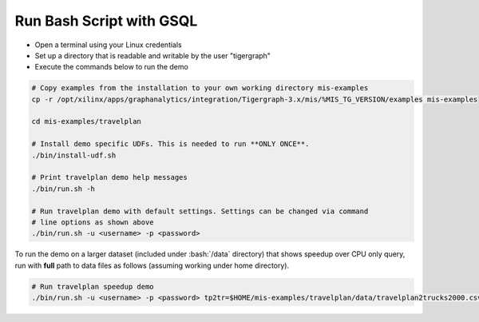 Run Bash Script with GSQL
=============

* Open a terminal using your Linux credentials
* Set up a directory that is readable and writable by the user "tigergraph"
* Execute the commands below to run the demo

.. code-block:: bash

   # Copy examples from the installation to your own working directory mis-examples
   cp -r /opt/xilinx/apps/graphanalytics/integration/Tigergraph-3.x/mis/%MIS_TG_VERSION/examples mis-examples

   cd mis-examples/travelplan

   # Install demo specific UDFs. This is needed to run **ONLY ONCE**.
   ./bin/install-udf.sh

   # Print travelplan demo help messages
   ./bin/run.sh -h

   # Run travelplan demo with default settings. Settings can be changed via command
   # line options as shown above
   ./bin/run.sh -u <username> -p <password>

.. role:: bash(code)
   :language: bash

To run the demo on a larger dataset (included under :bash:`/data` directory) that shows speedup over CPU only query, run
with **full** path to data files as follows (assuming working under home directory).

.. code-block:: bash

    # Run travelplan speedup demo
    ./bin/run.sh -u <username> -p <password> tp2tr=$HOME/mis-examples/travelplan/data/travelplan2trucks2000.csv tp2wo=$HOME/mis-examples/travelplan/data/travelplan2workorders2000.csv
